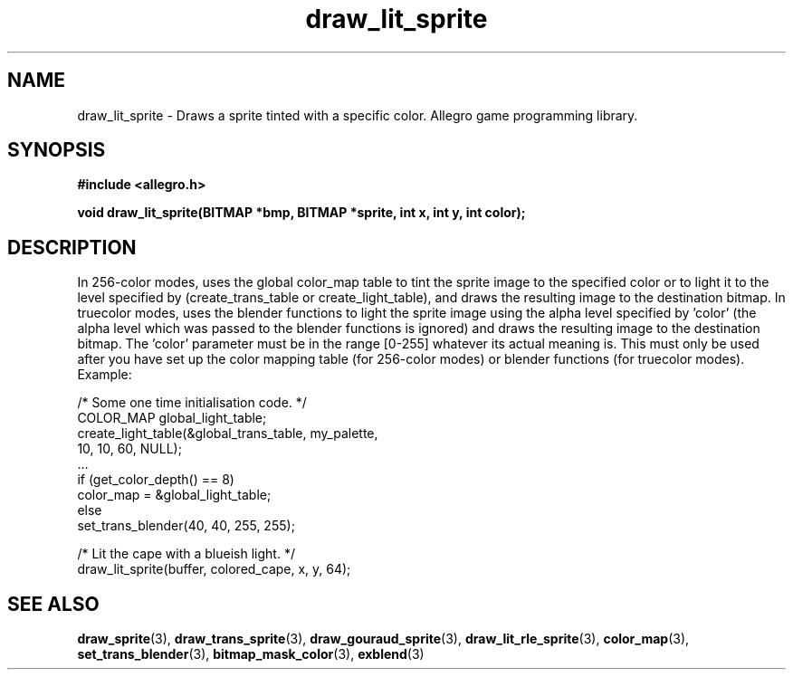 .\" Generated by the Allegro makedoc utility
.TH draw_lit_sprite 3 "version 4.4.3" "Allegro" "Allegro manual"
.SH NAME
draw_lit_sprite \- Draws a sprite tinted with a specific color. Allegro game programming library.\&
.SH SYNOPSIS
.B #include <allegro.h>

.sp
.B void draw_lit_sprite(BITMAP *bmp, BITMAP *sprite, int x, int y, int color);
.SH DESCRIPTION
In 256-color modes, uses the global color_map table to tint the sprite
image to the specified color or to light it to the level specified by
'color', depending on the function which was used to build the table
(create_trans_table or create_light_table), and draws the resulting image
to the destination bitmap. In truecolor modes, uses the blender functions
to light the sprite image using the alpha level specified by 'color' (the
alpha level which was passed to the blender functions is ignored) and
draws the resulting image to the destination bitmap. The 'color' parameter
must be in the range [0-255] whatever its actual meaning is. This must
only be used after you have set up the color mapping table (for 256-color
modes) or blender functions (for truecolor modes). Example:

.nf
   /* Some one time initialisation code. */
   COLOR_MAP global_light_table;
   create_light_table(&global_trans_table, my_palette,
                      10, 10, 60, NULL);
   ...
   if (get_color_depth() == 8)
      color_map = &global_light_table;
   else
      set_trans_blender(40, 40, 255, 255);
   
   /* Lit the cape with a blueish light. */
   draw_lit_sprite(buffer, colored_cape, x, y, 64);
.fi

.SH SEE ALSO
.BR draw_sprite (3),
.BR draw_trans_sprite (3),
.BR draw_gouraud_sprite (3),
.BR draw_lit_rle_sprite (3),
.BR color_map (3),
.BR set_trans_blender (3),
.BR bitmap_mask_color (3),
.BR exblend (3)
